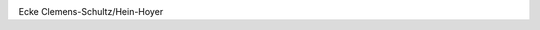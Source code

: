 .. link: 
.. description: 
.. tags: 
.. date: 2013/10/13 13:05:48
.. title: Glaube, Liebe, Kommerz
.. slug: glaube-liebe-kommerz

.. image:: /images/kommerzbroetchen.jpg
   :scale: 50%

Ecke Clemens-Schultz/Hein-Hoyer
